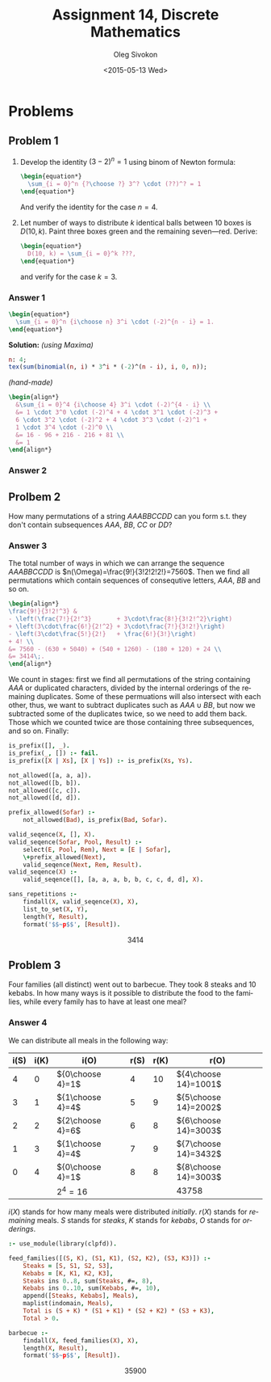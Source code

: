 # -*- fill-column: 80; org-confirm-babel-evaluate: nil -*-

#+TITLE:     Assignment 14, Discrete Mathematics
#+AUTHOR:    Oleg Sivokon
#+EMAIL:     olegsivokon@gmail.com
#+DATE:      <2015-05-13 Wed>
#+DESCRIPTION: Second asssignment in the course Discrete Mathematics
#+KEYWORDS: Discrete Mathematics, Assignment, Relations
#+LANGUAGE: en
#+LaTeX_CLASS: article
#+LATEX_HEADER: \usepackage[usenames,dvipsnames]{color}
#+LATEX_HEADER: \usepackage{commath}
#+LATEX_HEADER: \usepackage{tikz}
#+LATEX_HEADER: \usetikzlibrary{shapes,backgrounds}
#+LATEX_HEADER: \usepackage{marginnote}
#+LATEX_HEADER: \usepackage{listings}
#+LATEX_HEADER: \usepackage{color}
#+LATEX_HEADER: \usepackage{enumerate}
#+LATEX_HEADER: \hypersetup{urlcolor=blue}
#+LATEX_HEADER: \hypersetup{colorlinks,urlcolor=blue}
#+LATEX_HEADER: \setlength{\parskip}{16pt plus 2pt minus 2pt}
#+LATEX_HEADER: \renewcommand{\arraystretch}{1.6}

#+BEGIN_SRC emacs-lisp :exports none
  (setq org-latex-pdf-process
          '("latexmk -pdflatex='pdflatex -shell-escape -interaction nonstopmode' -pdf -f %f")
          org-latex-listings t
          org-src-fontify-natively t
          org-latex-custom-lang-environments '((maxima "maxima"))
          org-listings-escape-inside '("(*@" . "@*)")
          org-babel-latex-htlatex "htlatex")
  (defmacro by-backend (&rest body)
      `(cl-case (when (boundp 'backend) (org-export-backend-name backend))
         ,@body))
#+END_SRC

#+RESULTS:
: by-backend

#+BEGIN_LATEX
\definecolor{codebg}{rgb}{0.96,0.99,0.8}
\definecolor{codestr}{rgb}{0.46,0.09,0.2}
\lstset{%
  backgroundcolor=\color{codebg},
  basicstyle=\ttfamily\scriptsize,
  breakatwhitespace=false,
  breaklines=false,
  captionpos=b,
  framexleftmargin=10pt,
  xleftmargin=10pt,
  framerule=0pt,
  frame=tb,
  keepspaces=true,
  keywordstyle=\color{blue},
  showspaces=false,
  showstringspaces=false,
  showtabs=false,
  stringstyle=\color{codestr},
  tabsize=2
}
\lstnewenvironment{maxima}{%
  \lstset{%
    backgroundcolor=\color{codebg},
    escapeinside={(*@}{@*)},
    aboveskip=20pt,
    captionpos=b,
    label=,
    caption=,
    showstringspaces=false,
    frame=single,
    framerule=0pt,
    basicstyle=\ttfamily\scriptsize,
    columns=fixed}}{}
}
\makeatletter
\newcommand{\verbatimfont}[1]{\renewcommand{\verbatim@font}{\ttfamily#1}}
\makeatother
\verbatimfont{\small}%
\clearpage
#+END_LATEX

* Problems

** Problem 1
   1. Develop the identity $(3 - 2)^n = 1$ using binom of Newton formula:
      #+HEADER: :exports results
      #+HEADER: :results (by-backend (pdf "latex") (t "raw"))
      #+BEGIN_SRC latex
        \begin{equation*}
          \sum_{i = 0}^n {?\choose ?} 3^? \cdot (??)^? = 1
        \end{equation*}
      #+END_SRC
      And verify the identity for the case $n = 4$.
   2. Let number of ways to distribute $k$ identical balls between 10
      boxes is $D(10, k)$.  Paint three boxes green and the remaining
      seven---red.  Derive:
      #+HEADER: :exports results
      #+HEADER: :results (by-backend (pdf "latex") (t "raw"))
      #+BEGIN_SRC latex
        \begin{equation*}
          D(10, k) = \sum_{i = 0}^k ???,
        \end{equation*}
      #+END_SRC
      and verify for the case $k = 3$.

*** Answer 1
    #+HEADER: :exports results
    #+HEADER: :results (by-backend (pdf "latex") (t "raw"))
    #+BEGIN_SRC latex
      \begin{equation*}
        \sum_{i = 0}^n {i\choose n} 3^i \cdot (-2)^{n - i} = 1.
      \end{equation*}
    #+END_SRC
    *Solution:* /(using Maxima)/
    #+NAME: prob3
    #+HEADER: :exports both
    #+BEGIN_SRC maxima :results output raw
      n: 4;
      tex(sum(binomial(n, i) * 3^i * (-2)^(n - i), i, 0, n));
    #+END_SRC

    /(hand-made)/
    #+HEADER: :exports results
    #+HEADER: :results (by-backend (pdf "latex") (t "raw"))
    #+BEGIN_SRC latex
      \begin{align*}
        &\sum_{i = 0}^4 {i\choose 4} 3^i \cdot (-2)^{4 - i} \\
        &= 1 \cdot 3^0 \cdot (-2)^4 + 4 \cdot 3^1 \cdot (-2)^3 +
        6 \cdot 3^2 \cdot (-2)^2 + 4 \cdot 3^3 \cdot (-2)^1 +
        1 \cdot 3^4 \cdot (-2)^0 \\
        &= 16 - 96 + 216 - 216 + 81 \\
        &= 1
      \end{align*}
    #+END_SRC

*** Answer 2
    

** Prolbem 2
   How many permutations of a string $AAABBCCDD$ can you form s.t. they
   don't contain subsequences $AAA$, $BB$, $CC$ or $DD$?
   
*** Answer 3
    The total number of ways in which we can arrange the sequence $AAABBCCDD$ is
    $n(\Omega)=\frac{9!}{3!2!2!2!}=7560$.  Then we find all permutations which
    contain sequences of consequtive letters, $AAA$, $BB$ and so on.

    #+HEADER: :exports results
    #+HEADER: :results (by-backend (pdf "latex") (t "raw"))
    #+BEGIN_SRC latex
      \begin{align*}
      \frac{9!}{3!2!^3} &
      - \left(\frac{7!}{2!^3}       + 3\cdot\frac{8!}{3!2!^2}\right)
      + \left(3\cdot\frac{6!}{2!^2} + 3\cdot\frac{7!}{3!2!}\right)
      - \left(3\cdot\frac{5!}{2!}   + \frac{6!}{3!}\right)
      + 4! \\
      &= 7560 - (630 + 5040) + (540 + 1260) - (180 + 120) + 24 \\
      &= 3414\;.
      \end{align*}
    #+END_SRC

    We count in stages: first we find all permutations of the string containing
    $AAA$ or duplicated characters, divided by the internal orderings of the
    remaining duplicates.  Some of these permuations will also intersect with
    each other, thus, we want to subtract duplicates such as $AAA \cup BB$, but
    now we subtracted some of the duplicates twice, so we need to add them back.
    Those which we counted twice are those containing three subsequences, and so
    on.  Finally:
    
    #+HEADER: :system swipl :exports source :results raw
    #+HEADER: :goal sans_repetitions.
    #+BEGIN_SRC prolog
      is_prefix([], _).
      is_prefix(_, []) :- fail.
      is_prefix([X | Xs], [X | Ys]) :- is_prefix(Xs, Ys).

      not_allowed([a, a, a]).
      not_allowed([b, b]).
      not_allowed([c, c]).
      not_allowed([d, d]).

      prefix_allowed(Sofar) :-
          not_allowed(Bad), is_prefix(Bad, Sofar).

      valid_seqence(X, [], X).
      valid_seqence(Sofar, Pool, Result) :-
          select(E, Pool, Rem), Next = [E | Sofar],
          \+prefix_allowed(Next),
          valid_seqence(Next, Rem, Result).
      valid_seqence(X) :-
          valid_seqence([], [a, a, a, b, b, c, c, d, d], X).

      sans_repetitions :-
          findall(X, valid_seqence(X), X),
          list_to_set(X, Y),
          length(Y, Result),
          format('$$~p$$', [Result]).
    #+END_SRC

    #+RESULTS:
    $$3414$$

** Problem 3
   Four families (all distinct) went out to barbecue.  They took 8 steaks and 10
   kebabs.  In how many ways is it possible to distribute the food to the
   families, while every family has to have at least one meal?

*** Answer 4
    We can distribute all meals in the following way:

    #+ATTR_LATEX: :mode table
    | i(S) | i(K) | i(O)             | r(S) | r(K) | r(O)                 |
    |------+------+------------------+------+------+----------------------|
    |    4 |    0 | ${0\choose 4}=1$ |    4 |   10 | ${4\choose 14}=1001$ |
    |    3 |    1 | ${1\choose 4}=4$ |    5 |    9 | ${5\choose 14}=2002$ |
    |    2 |    2 | ${2\choose 4}=6$ |    6 |    8 | ${6\choose 14}=3003$ |
    |    1 |    3 | ${1\choose 4}=4$ |    7 |    9 | ${7\choose 14}=3432$ |
    |    0 |    4 | ${0\choose 4}=1$ |    8 |    8 | ${8\choose 14}=3003$ |
    |------+------+------------------+------+------+----------------------|
    |      |      | $2^4=16$         |      |      | 43758                |

    $i(X)$ stands for how many meals were distributed /initially/.  $r(X)$
    stands for /remaining/ meals.  $S$ stands for /steaks/, $K$ stands for
    /kebabs/, $O$ stands for /orderings/.

    #+HEADER: :system swipl :exports source :results raw
    #+HEADER: :goal barbecue.
    #+BEGIN_SRC prolog
      :- use_module(library(clpfd)).

      feed_families([(S, K), (S1, K1), (S2, K2), (S3, K3)]) :-
          Steaks = [S, S1, S2, S3],
          Kebabs = [K, K1, K2, K3],
          Steaks ins 0..8, sum(Steaks, #=, 8),
          Kebabs ins 0..10, sum(Kebabs, #=, 10),
          append([Steaks, Kebabs], Meals),
          maplist(indomain, Meals),
          Total is (S + K) * (S1 + K1) * (S2 + K2) * (S3 + K3),
          Total > 0.

      barbecue :-
          findall(X, feed_families(X), X),
          length(X, Result),
          format('$$~p$$', [Result]).
    #+END_SRC

    #+RESULTS:
    $$35900$$

